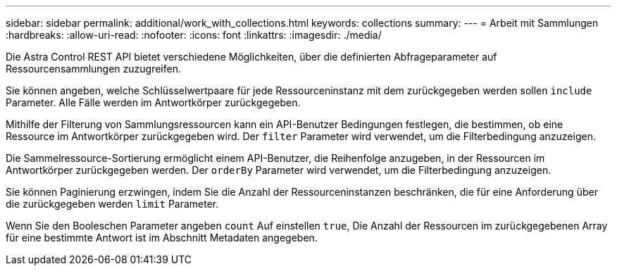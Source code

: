 ---
sidebar: sidebar 
permalink: additional/work_with_collections.html 
keywords: collections 
summary:  
---
= Arbeit mit Sammlungen
:hardbreaks:
:allow-uri-read: 
:nofooter: 
:icons: font
:linkattrs: 
:imagesdir: ./media/


[role="lead"]
Die Astra Control REST API bietet verschiedene Möglichkeiten, über die definierten Abfrageparameter auf Ressourcensammlungen zuzugreifen.

Sie können angeben, welche Schlüsselwertpaare für jede Ressourceninstanz mit dem zurückgegeben werden sollen `include` Parameter. Alle Fälle werden im Antwortkörper zurückgegeben.

Mithilfe der Filterung von Sammlungsressourcen kann ein API-Benutzer Bedingungen festlegen, die bestimmen, ob eine Ressource im Antwortkörper zurückgegeben wird. Der `filter` Parameter wird verwendet, um die Filterbedingung anzuzeigen.

Die Sammelressource-Sortierung ermöglicht einem API-Benutzer, die Reihenfolge anzugeben, in der Ressourcen im Antwortkörper zurückgegeben werden. Der `orderBy` Parameter wird verwendet, um die Filterbedingung anzuzeigen.

Sie können Paginierung erzwingen, indem Sie die Anzahl der Ressourceninstanzen beschränken, die für eine Anforderung über die zurückgegeben werden `limit` Parameter.

Wenn Sie den Booleschen Parameter angeben `count` Auf einstellen `true`, Die Anzahl der Ressourcen im zurückgegebenen Array für eine bestimmte Antwort ist im Abschnitt Metadaten angegeben.
